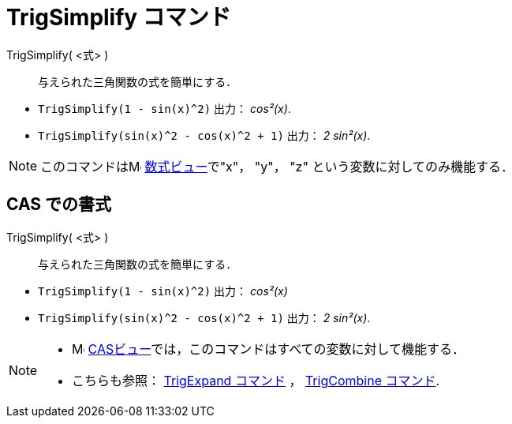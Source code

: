 = TrigSimplify コマンド
ifdef::env-github[:imagesdir: /ja/modules/ROOT/assets/images]

TrigSimplify( <式> )::
  与えられた三角関数の式を簡単にする．

[EXAMPLE]
====

* `++TrigSimplify(1 - sin(x)^2)++` 出力： _cos²(x)_.
* `++TrigSimplify(sin(x)^2 - cos(x)^2 + 1)++` 出力： _2 sin²(x)_.

====

[NOTE]
====

このコマンドはimage:16px-Menu_view_algebra.svg.png[Menu view algebra.svg,width=16,height=16]
xref:/数式ビュー.adoc[数式ビュー]で"x"， "y"， "z" という変数に対してのみ機能する．

====

== CAS での書式

TrigSimplify( <式> )::
  与えられた三角関数の式を簡単にする．

[EXAMPLE]
====

* `++TrigSimplify(1 - sin(x)^2)++` 出力： _cos²(x)_
* `++TrigSimplify(sin(x)^2 - cos(x)^2 + 1)++` 出力： _2 sin²(x)_.

====

[NOTE]
====

* image:16px-Menu_view_cas.svg.png[Menu view cas.svg,width=16,height=16]
xref:/CASビュー.adoc[CASビュー]では，このコマンドはすべての変数に対して機能する．
* こちらも参照： xref:/commands/TrigExpand.adoc[TrigExpand コマンド] ， xref:/commands/TrigCombine.adoc[TrigCombine
コマンド].

====
